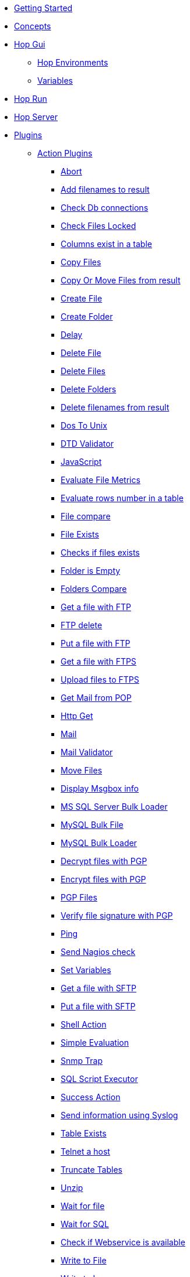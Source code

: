 * xref:getting-started.adoc[Getting Started]
* xref:concepts.adoc[Concepts]
* xref:hop-gui/index.adoc[Hop Gui]
** xref:hop-gui/environments/environments.adoc[Hop Environments]
** xref:hop-gui/variables/variables.adoc[Variables]
* xref:hop-run/index.adoc[Hop Run]
* xref:hop-server/index.adoc[Hop Server]
* xref:plugins/plugins.adoc[Plugins]
//::=START AUTO GENERATED LINKS
** xref:plugins/actions.adoc[Action Plugins]
*** xref:plugins/actions/abort.adoc[Abort]
*** xref:plugins/actions/addresultfilenames.adoc[Add filenames to result]
*** xref:plugins/actions/checkdbconnection.adoc[Check Db connections]
*** xref:plugins/actions/checkfilelocked.adoc[Check Files Locked]
*** xref:plugins/actions/columnsexist.adoc[Columns exist in a table]
*** xref:plugins/actions/copyfiles.adoc[Copy Files]
*** xref:plugins/actions/copymoveresultfilenames.adoc[Copy Or Move Files from result]
*** xref:plugins/actions/createfile.adoc[Create File]
*** xref:plugins/actions/createfolder.adoc[Create Folder]
*** xref:plugins/actions/delay.adoc[Delay]
*** xref:plugins/actions/deletefile.adoc[Delete File]
*** xref:plugins/actions/deletefiles.adoc[Delete Files]
*** xref:plugins/actions/deletefolders.adoc[Delete Folders]
*** xref:plugins/actions/deleteresultfilenames.adoc[Delete filenames from result]
*** xref:plugins/actions/dostounix.adoc[Dos To Unix]
*** xref:plugins/actions/dtdvalidator.adoc[DTD Validator]
*** xref:plugins/actions/eval.adoc[JavaScript]
*** xref:plugins/actions/evalfilesmetrics.adoc[Evaluate File Metrics]
*** xref:plugins/actions/evaluatetablecontent.adoc[Evaluate rows number in a table]
*** xref:plugins/actions/filecompare.adoc[File compare]
*** xref:plugins/actions/fileexists.adoc[File Exists]
*** xref:plugins/actions/filesexist.adoc[Checks if files exists]
*** xref:plugins/actions/folderisempty.adoc[Folder is Empty]
*** xref:plugins/actions/folderscompare.adoc[Folders Compare]
*** xref:plugins/actions/ftp.adoc[Get a file with FTP]
*** xref:plugins/actions/ftpdelete.adoc[FTP delete]
*** xref:plugins/actions/ftpput.adoc[Put a file with FTP]
*** xref:plugins/actions/ftpsget.adoc[Get a file with FTPS]
*** xref:plugins/actions/ftpsput.adoc[Upload files to FTPS]
*** xref:plugins/actions/getpop.adoc[Get Mail from POP]
*** xref:plugins/actions/http.adoc[Http Get]
*** xref:plugins/actions/mail.adoc[Mail]
*** xref:plugins/actions/mailvalidator.adoc[Mail Validator]
*** xref:plugins/actions/movefiles.adoc[Move Files]
*** xref:plugins/actions/msgboxinfo.adoc[Display Msgbox info]
*** xref:plugins/actions/mssqlbulkload.adoc[MS SQL Server Bulk Loader]
*** xref:plugins/actions/mysqlbulkfile.adoc[MySQL Bulk File]
*** xref:plugins/actions/mysqlbulkload.adoc[MySQL Bulk Loader]
*** xref:plugins/actions/pgpdecryptfiles.adoc[Decrypt files with PGP]
*** xref:plugins/actions/pgpencryptfiles.adoc[Encrypt files with PGP]
*** xref:plugins/actions/pgpfiles.adoc[PGP Files]
*** xref:plugins/actions/pgpverify.adoc[Verify file signature with PGP]
*** xref:plugins/actions/ping.adoc[Ping]
*** xref:plugins/actions/sendnagiospassivecheck.adoc[Send Nagios check]
*** xref:plugins/actions/setvariables.adoc[Set Variables]
*** xref:plugins/actions/sftp.adoc[Get a file with SFTP]
*** xref:plugins/actions/sftpput.adoc[Put a file with SFTP]
*** xref:plugins/actions/shell.adoc[Shell Action]
*** xref:plugins/actions/simpleeval.adoc[Simple Evaluation]
*** xref:plugins/actions/snmptrap.adoc[Snmp Trap]
*** xref:plugins/actions/sql.adoc[SQL Script Executor]
*** xref:plugins/actions/success.adoc[Success Action]
*** xref:plugins/actions/syslog.adoc[Send information using Syslog]
*** xref:plugins/actions/tableexists.adoc[Table Exists]
*** xref:plugins/actions/telnet.adoc[Telnet a host]
*** xref:plugins/actions/truncatetables.adoc[Truncate Tables]
*** xref:plugins/actions/unzip.adoc[Unzip]
*** xref:plugins/actions/waitforfile.adoc[Wait for file]
*** xref:plugins/actions/waitforsql.adoc[Wait for SQL]
*** xref:plugins/actions/webserviceavailable.adoc[Check if Webservice is available]
*** xref:plugins/actions/writetofile.adoc[Write to File]
*** xref:plugins/actions/writetolog.adoc[Write to Log]
*** xref:plugins/actions/xmlwellformed.adoc[Check if XML file is well formed]
*** xref:plugins/actions/xsdvalidator.adoc[XSD Validator]
*** xref:plugins/actions/xslt.adoc[XSL Transformation]
*** xref:plugins/actions/zipfile.adoc[Zip File]
** xref:plugins/databases.adoc[Database Plugins]
*** xref:plugins/databases/as400.adoc[AS400]
*** xref:plugins/databases/cache.adoc[Cache]
*** xref:plugins/databases/db2.adoc[DB2]
*** xref:plugins/databases/dbase.adoc[dbase]
*** xref:plugins/databases/derby.adoc[Apache Derby]
*** xref:plugins/databases/exasol.adoc[Exasol]
*** xref:plugins/databases/firebird.adoc[firebird]
*** xref:plugins/databases/googlebigquery.adoc[Google BigQuery]
*** xref:plugins/databases/greenplum.adoc[Greenplum]
*** xref:plugins/databases/h2.adoc[H2]
*** xref:plugins/databases/hypersonic.adoc[Hypersonic]
*** xref:plugins/databases/infinidb.adoc[InfiniDB]
*** xref:plugins/databases/infobright.adoc[Infobright DB]
*** xref:plugins/databases/informix.adoc[informix]
*** xref:plugins/databases/ingres.adoc[ingres]
*** xref:plugins/databases/interbase.adoc[interbase]
*** xref:plugins/databases/kingbasees.adoc[kingbase es]
*** xref:plugins/databases/mariadb.adoc[Mariadb]
*** xref:plugins/databases/monetdb.adoc[monetdb]
*** xref:plugins/databases/msaccess.adoc[MS access]
*** xref:plugins/databases/mssql.adoc[MS SqlServer]
*** xref:plugins/databases/mssqlnative.adoc[MS SqlServer (Native)]
*** xref:plugins/databases/mysql.adoc[MySql]
*** xref:plugins/databases/netezza.adoc[Netezza]
*** xref:plugins/databases/oracle.adoc[Oracle]
*** xref:plugins/databases/oraclerdb.adoc[Oracle RDB]
*** xref:plugins/databases/postgresql.adoc[PostgreSQL]
*** xref:plugins/databases/redshift.adoc[Redshift]
*** xref:plugins/databases/remedy-ar-system.adoc[Remedy AR System]
*** xref:plugins/databases/sapdb.adoc[MaxDB (SAP DB)]
*** xref:plugins/databases/snowflake.adoc[Snowflake]
*** xref:plugins/databases/sqlbase.adoc[Gupta SQLBase]
*** xref:plugins/databases/sqlite.adoc[SqLite]
*** xref:plugins/databases/sybase.adoc[Sybase]
*** xref:plugins/databases/sybaseiq.adoc[Sybase IQ]
*** xref:plugins/databases/teradata.adoc[Teradata]
*** xref:plugins/databases/universe.adoc[IBM Universe]
*** xref:plugins/databases/vectorwise.adoc[Vectorwise]
*** xref:plugins/databases/vertica.adoc[Vertica]
** xref:plugins/transforms.adoc[Transform Plugins]
*** xref:plugins/transforms/abort.adoc[Abort]
*** xref:plugins/transforms/addsequence.adoc[Add Sequence]
*** xref:plugins/transforms/addxml.adoc[Add XML]
*** xref:plugins/transforms/analyticquery.adoc[Analytic Query]
*** xref:plugins/transforms/append.adoc[Append]
*** xref:plugins/transforms/beambigqueryinput.adoc[Beam BigQuery Input]
*** xref:plugins/transforms/beambigqueryoutput.adoc[Beam BigQuery Output]
*** xref:plugins/transforms/beamconsume.adoc[Beam Kafka Consume]
*** xref:plugins/transforms/beaminput.adoc[Beam Input]
*** xref:plugins/transforms/beamoutput.adoc[Beam Output]
*** xref:plugins/transforms/beamproduce.adoc[Beam Kafka Produce]
*** xref:plugins/transforms/beampublisher.adoc[Beam GCP Pub/Sub : Publish]
*** xref:plugins/transforms/beamsubscriber.adoc[Beam GCP Pub/Sub : Subscribe]
*** xref:plugins/transforms/beamtimestamp.adoc[Beam Timestamp]
*** xref:plugins/transforms/beamwindow.adoc[Beam Window]
*** xref:plugins/transforms/blockingtransform.adoc[Blocking]
*** xref:plugins/transforms/blockuntiltransformsfinish.adoc[Blocking until transforms finish]
*** xref:plugins/transforms/calculator.adoc[Calculator]
*** xref:plugins/transforms/changefileencoding.adoc[Change file encoding]
*** xref:plugins/transforms/checksum.adoc[Checksum]
*** xref:plugins/transforms/clonerow.adoc[Clone row]
*** xref:plugins/transforms/closure.adoc[Closure]
*** xref:plugins/transforms/columnexists.adoc[Column exists]
*** xref:plugins/transforms/combinationlookup.adoc[Combination lookup]
*** xref:plugins/transforms/constant.adoc[Add Constants]
*** xref:plugins/transforms/creditcardvalidator.adoc[Credit card validator]
*** xref:plugins/transforms/csvinput.adoc[CSV File Input]
*** xref:plugins/transforms/cubeinput.adoc[Cube input]
*** xref:plugins/transforms/cubeoutput.adoc[Cube output]
*** xref:plugins/transforms/databasejoin.adoc[Database Join]
*** xref:plugins/transforms/databaselookup.adoc[Database Lookup]
*** xref:plugins/transforms/datagrid.adoc[Data Grid]
*** xref:plugins/transforms/dbproc.adoc[DB procedure]
*** xref:plugins/transforms/delay.adoc[Delay]
*** xref:plugins/transforms/delete.adoc[Delete]
*** xref:plugins/transforms/denormaliser.adoc[Row Denormaliser]
*** xref:plugins/transforms/detectemptystream.adoc[Detect Empty Stream]
*** xref:plugins/transforms/detectlastrow.adoc[Detect last row]
*** xref:plugins/transforms/dimensionlookup.adoc[Dimension lookup]
*** xref:plugins/transforms/dynamicsqlrow.adoc[Dynamic SQL row]
*** xref:plugins/transforms/edi2xml.adoc[Edi to XML]
*** xref:plugins/transforms/excelinput.adoc[Excel input]
*** xref:plugins/transforms/exceloutput.adoc[Excel output]
*** xref:plugins/transforms/excelwriter.adoc[Excel writer]
*** xref:plugins/transforms/execprocess.adoc[Execute process]
*** xref:plugins/transforms/execsqlrow.adoc[Exec SQL row]
*** xref:plugins/transforms/fieldschangesequence.adoc[Fields change sequence]
*** xref:plugins/transforms/fieldsplitter.adoc[Fields splitter]
*** xref:plugins/transforms/fileexists.adoc[File exists]
*** xref:plugins/transforms/filelocked.adoc[File locked]
*** xref:plugins/transforms/filesfromresult.adoc[Files from result]
*** xref:plugins/transforms/filestoresult.adoc[Files to result]
*** xref:plugins/transforms/filterrows.adoc[Filter Rows]
*** xref:plugins/transforms/flattener.adoc[Flattener]
*** xref:plugins/transforms/fuzzymatch.adoc[Fuzzy match]
*** xref:plugins/transforms/getfilenames.adoc[Get filenames]
*** xref:plugins/transforms/getfilesrowcount.adoc[Get files rowcount]
*** xref:plugins/transforms/getslavesequence.adoc[Get slave sequence]
*** xref:plugins/transforms/getsubfolders.adoc[Get SubFolder names]
*** xref:plugins/transforms/gettablenames.adoc[Get table names]
*** xref:plugins/transforms/getvariable.adoc[Get variable]
*** xref:plugins/transforms/getxmldata.adoc[Get Data From XML]
*** xref:plugins/transforms/http.adoc[HTTP client]
*** xref:plugins/transforms/httppost.adoc[HTTP Post]
*** xref:plugins/transforms/ifnull.adoc[If Null]
*** xref:plugins/transforms/insertupdate.adoc[Insert - Update]
*** xref:plugins/transforms/janino.adoc[User Defined Java Expression]
*** xref:plugins/transforms/javafilter.adoc[Java Filter]
*** xref:plugins/transforms/javascript.adoc[Modified Java Script Value]
*** xref:plugins/transforms/joinrows.adoc[Join Rows]
*** xref:plugins/transforms/jsoninput.adoc[JSON Input]
*** xref:plugins/transforms/jsonoutput.adoc[JSON Output]
*** xref:plugins/transforms/ldapinput.adoc[LDAP Input]
*** xref:plugins/transforms/ldapoutput.adoc[LDAP Output]
*** xref:plugins/transforms/ldifinput.adoc[LDIF Input]
*** xref:plugins/transforms/loadfileinput.adoc[Load File Input]
*** xref:plugins/transforms/mail.adoc[Mail]
*** xref:plugins/transforms/mailinput.adoc[Email Messages Input]
*** xref:plugins/transforms/mailvalidator.adoc[Mail Validator]
*** xref:plugins/transforms/memgroupby.adoc[Memory Group By]
*** xref:plugins/transforms/mergejoin.adoc[Merge Join]
*** xref:plugins/transforms/mergerows.adoc[Merge rows (diff)]
*** xref:plugins/transforms/multimerge.adoc[Multiway Merge Join]
*** xref:plugins/transforms/normaliser.adoc[Row Normaliser]
*** xref:plugins/transforms/nullif.adoc[Null If]
*** xref:plugins/transforms/numberrange.adoc[Number range]
*** xref:plugins/transforms/pgbulkloader.adoc[PostgreSQL Bulk Loader]
*** xref:plugins/transforms/pgpdecryptstream.adoc[PGP decrypt stream]
*** xref:plugins/transforms/pgpencryptstream.adoc[PGP encrypt stream]
*** xref:plugins/transforms/processfiles.adoc[Process files]
*** xref:plugins/transforms/propertyinput.adoc[Property Input]
*** xref:plugins/transforms/propertyoutput.adoc[Properties Output]
*** xref:plugins/transforms/randomvalue.adoc[Generate Random Value]
*** xref:plugins/transforms/recordsfromstream.adoc[Get records from stream ]
*** xref:plugins/transforms/regexeval.adoc[Regex Evaluation]
*** xref:plugins/transforms/replacestring.adoc[Replace in String]
*** xref:plugins/transforms/reservoirsampling.adoc[Reservoir Sampling]
*** xref:plugins/transforms/rest.adoc[Rest Client]
*** xref:plugins/transforms/rowgenerator.adoc[Row Generator]
*** xref:plugins/transforms/rowsfromresult.adoc[Get Rows from Result]
*** xref:plugins/transforms/rowstoresult.adoc[Get Rows from Result]
*** xref:plugins/transforms/rssinput.adoc[RSS Input]
*** xref:plugins/transforms/rssoutput.adoc[RSS output]
*** xref:plugins/transforms/selectvalues.adoc[Select Values]
*** xref:plugins/transforms/setvalueconstant.adoc[Set field value to a constant]
*** xref:plugins/transforms/setvaluefield.adoc[Set field Value]
*** xref:plugins/transforms/setvariable.adoc[Set Variables]
*** xref:plugins/transforms/sort.adoc[Sort Rows]
*** xref:plugins/transforms/sortedmerge.adoc[Sorted Merge]
*** xref:plugins/transforms/splitfieldtorows.adoc[SQL File Output]
*** xref:plugins/transforms/sql.adoc[Execute SQL]
*** xref:plugins/transforms/sqlfileoutput.adoc[SQL File Output]
*** xref:plugins/transforms/ssh.adoc[Run SSH commands]
*** xref:plugins/transforms/streamlookup.adoc[Stream Lookup]
*** xref:plugins/transforms/stringcut.adoc[Strings cut]
*** xref:plugins/transforms/stringoperations.adoc[String operations]
*** xref:plugins/transforms/switchcase.adoc[Switch-Case]
*** xref:plugins/transforms/synchronizeaftermerge.adoc[Synchronize after merge ]
*** xref:plugins/transforms/syslog.adoc[Send Message to Syslog]
*** xref:plugins/transforms/systemdata.adoc[Get System Info]
*** xref:plugins/transforms/tablecompare.adoc[Table Compare]
*** xref:plugins/transforms/tableexists.adoc[Table Exists]
*** xref:plugins/transforms/tableinput.adoc[Table Input]
*** xref:plugins/transforms/tableoutput.adoc[Table Output]
*** xref:plugins/transforms/terafast.adoc[Teradata Bulk Loader]
*** xref:plugins/transforms/textfileinput.adoc[Text File Input]
*** xref:plugins/transforms/textfileoutput.adoc[Text File Output]
*** xref:plugins/transforms/uniquerows.adoc[Unique Rows]
*** xref:plugins/transforms/uniquerowsbyhashset.adoc[Unique Rows (HashSet)]
*** xref:plugins/transforms/update.adoc[Update]
*** xref:plugins/transforms/userdefinedjavaclass.adoc[User Defined Java Class]
*** xref:plugins/transforms/validator.adoc[Data Validator]
*** xref:plugins/transforms/valuemapper.adoc[Value Mapper]
*** xref:plugins/transforms/webserviceavailable.adoc[Check if webservice is available]
*** xref:plugins/transforms/writetolog.adoc[Write to log]
*** xref:plugins/transforms/xmlinputstream.adoc[XML Input Stream (StAX) ]
*** xref:plugins/transforms/xmljoin.adoc[XML Join]
*** xref:plugins/transforms/xmloutput.adoc[XML Output]
*** xref:plugins/transforms/xsdvalidator.adoc[XSD Validator]
*** xref:plugins/transforms/xslt.adoc[XSL Transformation]
*** xref:plugins/transforms/yamlinput.adoc[Yaml Input]
*** xref:plugins/transforms/zipfile.adoc[Zip file]
//::=END AUTO GENERATED LINKS
* xref:samples/plugins.adoc[Samples]
** xref:samples/dummy-plugins.adoc[Dummy Sample]
* xref:faq/faq.adoc[Frequently Asked Questions]
** xref:faq/faq1.adoc[What is HOP?]
* xref:image-testpage.adoc[Image testing page]
